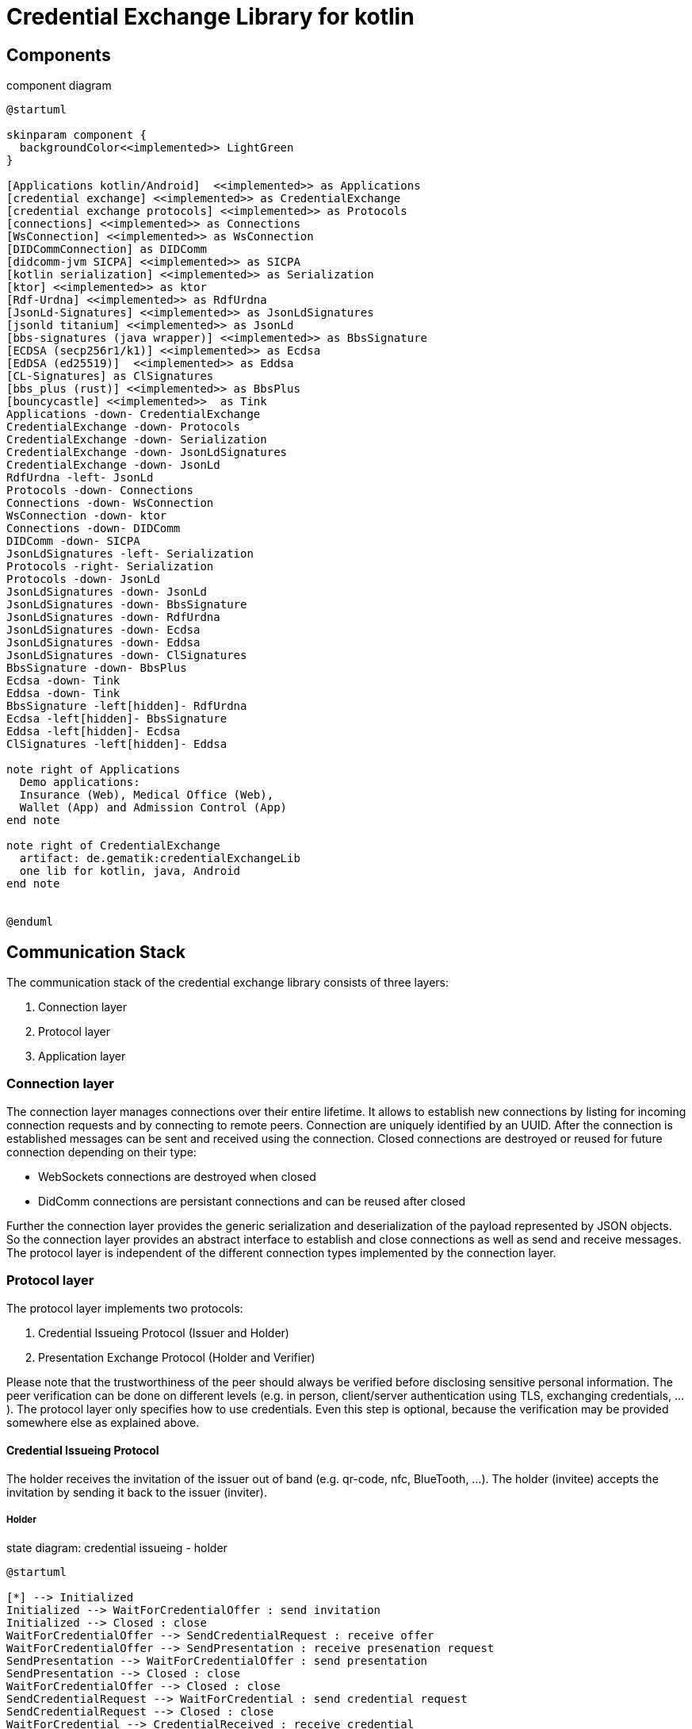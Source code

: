 = Credential Exchange Library for kotlin

== Components

[plantuml]
.component diagram
----
@startuml

skinparam component {
  backgroundColor<<implemented>> LightGreen
}

[Applications kotlin/Android]  <<implemented>> as Applications
[credential exchange] <<implemented>> as CredentialExchange
[credential exchange protocols] <<implemented>> as Protocols
[connections] <<implemented>> as Connections
[WsConnection] <<implemented>> as WsConnection
[DIDCommConnection] as DIDComm
[didcomm-jvm SICPA] <<implemented>> as SICPA
[kotlin serialization] <<implemented>> as Serialization
[ktor] <<implemented>> as ktor
[Rdf-Urdna] <<implemented>> as RdfUrdna
[JsonLd-Signatures] <<implemented>> as JsonLdSignatures
[jsonld titanium] <<implemented>> as JsonLd
[bbs-signatures (java wrapper)] <<implemented>> as BbsSignature
[ECDSA (secp256r1/k1)] <<implemented>> as Ecdsa
[EdDSA (ed25519)]  <<implemented>> as Eddsa
[CL-Signatures] as ClSignatures
[bbs_plus (rust)] <<implemented>> as BbsPlus
[bouncycastle] <<implemented>>  as Tink
Applications -down- CredentialExchange
CredentialExchange -down- Protocols
CredentialExchange -down- Serialization
CredentialExchange -down- JsonLdSignatures
CredentialExchange -down- JsonLd
RdfUrdna -left- JsonLd
Protocols -down- Connections
Connections -down- WsConnection
WsConnection -down- ktor
Connections -down- DIDComm
DIDComm -down- SICPA
JsonLdSignatures -left- Serialization
Protocols -right- Serialization
Protocols -down- JsonLd
JsonLdSignatures -down- JsonLd
JsonLdSignatures -down- BbsSignature
JsonLdSignatures -down- RdfUrdna
JsonLdSignatures -down- Ecdsa
JsonLdSignatures -down- Eddsa
JsonLdSignatures -down- ClSignatures
BbsSignature -down- BbsPlus
Ecdsa -down- Tink
Eddsa -down- Tink
BbsSignature -left[hidden]- RdfUrdna
Ecdsa -left[hidden]- BbsSignature
Eddsa -left[hidden]- Ecdsa
ClSignatures -left[hidden]- Eddsa

note right of Applications
  Demo applications:
  Insurance (Web), Medical Office (Web),
  Wallet (App) and Admission Control (App)
end note

note right of CredentialExchange
  artifact: de.gematik:credentialExchangeLib
  one lib for kotlin, java, Android
end note


@enduml
----

== Communication Stack
The communication stack of the credential exchange library consists of three layers:

. Connection layer
. Protocol layer
. Application layer

=== Connection layer
The connection layer manages connections over their entire lifetime. It allows to establish new connections by listing for incoming connection requests and by connecting to remote peers. Connection are uniquely identified by an UUID. After the connection is established messages can be sent and received using the connection. Closed connections are destroyed or reused for future connection depending on their type:

* WebSockets connections are destroyed when closed
* DidComm connections are persistant connections and can be reused after closed

Further the connection layer provides the generic serialization and deserialization of the payload represented by JSON objects. So the connection layer provides an abstract interface to establish and close connections as well as send and receive messages. The protocol layer is independent of the different connection types implemented by the connection layer.

=== Protocol layer

The protocol layer implements two protocols:

. Credential Issueing Protocol (Issuer and Holder)
. Presentation Exchange Protocol (Holder and Verifier)

Please note that the trustworthiness of the peer should always be verified before disclosing sensitive personal information. The peer verification can be done on different levels (e.g. in person, client/server authentication using TLS, exchanging credentials, ...). The protocol layer only specifies how to use credentials. Even this step is optional, because the verification may be provided somewhere else as explained above.

==== Credential Issueing Protocol

The holder receives the invitation of the issuer out of band (e.g. qr-code, nfc, BlueTooth, ...). The holder (invitee) accepts the invitation by sending it back to the issuer (inviter).

===== Holder

[plantuml]
.state diagram: credential issueing - holder
----
@startuml

[*] --> Initialized
Initialized --> WaitForCredentialOffer : send invitation
Initialized --> Closed : close
WaitForCredentialOffer --> SendCredentialRequest : receive offer
WaitForCredentialOffer --> SendPresentation : receive presenation request
SendPresentation --> WaitForCredentialOffer : send presentation
SendPresentation --> Closed : close
WaitForCredentialOffer --> Closed : close
SendCredentialRequest --> WaitForCredential : send credential request
SendCredentialRequest --> Closed : close
WaitForCredential --> CredentialReceived : receive credential
WaitForCredential --> Closed : close
CredentialReceived --> Closed : close
Closed --> [*]

@enduml
----
===== Issuer
Please note that the issuer acts as verifier if he needs additional data from the holder to issue the credential.

[plantuml]
.state diagram: credential issueing - issuer
----
@startuml

[*] --> Initialized
Initialized --> SendCredentialOffer : receive invitation
Initialized --> Closed : close
SendCredentialOffer --> WaitForCredentialRequest : send offer
SendCredentialOffer --> WaitForPresentation : send presentation request
WaitForPresentation --> SendCredentialOffer : receive presenation
WaitForPresentation --> Closed : close
SendCredentialOffer --> Closed : close
WaitForCredentialRequest --> SubmitCredential : receive request
WaitForCredentialRequest --> Closed : close
SubmitCredential --> CredentialSubmitted : send credential
SubmitCredential --> Closed : close
CredentialSubmitted --> Closed : close
Closed --> [*]

@enduml
----

==== Presentation Exchange Protocol
The protocol can either be started by the holder or the verifier by receiving an invitation out of band (e.g. qr-code, nfc, BlueTooth, ...) and sending it back to the invitee.

===== Holder
Please note that the holder acts as verifier if he needs additional data from the verifier before disclosing sensitive personal data.


[plantuml]
.state diagram: presentation exchange - holder
----
@startuml

[*] --> Initialized
Initialized --> SendPresentationOffer : receive or send invitation
Initialized --> Closed : close
SendPresentationOffer --> WaitForPresentationRequest : send presentation offer
SendPresentationOffer --> SubmitPresentation : receive presentation request
SendPresentationOffer --> WaitForPresentation : send presentation request
SendPresentationOffer --> Closed : close
WaitForPresentation --> SendPresentationOffer : send presentation
WaitForPresentation --> Closed : close
WaitForPresentationRequest --> SubmitPresentation : receive presentation request
WaitForPresentationRequest --> Closed : close
SubmitPresentation --> PresentationSubmitted : send presentation
SubmitPresentation --> Closed : close
PresentationSubmitted --> Closed : close
Closed --> [*]

@enduml
----
===== Verifier

[plantuml]
.state diagram: presentation exchange - verifier
----
@startuml

[*] --> Initialized
Initialized --> WaitForPresentationOffer : receive or send invitation
Initialized --> Closed : close
WaitForPresentationOffer --> SendPresentationRequest : receive presentation offer
WaitForPresentationOffer --> SendPresentation : receive presentation request
WaitForPresentationOffer --> WaitForPresentation : send presentation request
WaitForPresentationOffer --> Closed : close
SendPresentation --> WaitForPresentationOffer : send presentation
SendPresentation --> Closed : close
SendPresentationRequest --> WaitForPresentation : send presentation request
SendPresentationRequest --> Closed : close
WaitForPresentation --> PresentationReceived : receive presentation
WaitForPresentation --> Closed : close
PresentationReceived --> Closed : close
Closed --> [*]

@enduml
----

